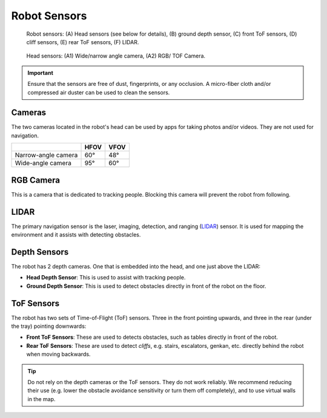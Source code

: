*************
Robot Sensors
*************

.. figure:: assets/sensors/sensors-01.jpg
  :alt: Robot front and rear views

  Robot sensors: (A) Head sensors (see below for details), (B) ground depth sensor, (C) front ToF sensors, (D) cliff sensors, (E) rear ToF sensors, (F) LIDAR.
 

.. figure:: assets/sensors/sensors-02.jpg
  :alt: Robot front and rear views

  Head sensors: (A1) Wide/narrow angle camera, (A2) RGB/ TOF Camera. 


.. Important::
  Ensure that the sensors are free of dust, fingerprints, or any occlusion. A micro-fiber cloth and/or compressed air duster can be used to clean the sensors.

.. As with all optical sensors, environmental lighting, as well as surface reflection, transmission, and absorption affect what the sensors are able to detect. In turn, these can affect navigation performance.


Cameras
=======
The two cameras located in the robot's head can be used by apps for taking photos and/or videos. They are not used for navigation.

+---------------------+------+------+
|                     | HFOV | VFOV |
+=====================+======+======+
| Narrow-angle camera | 60°  | 48°  |
+---------------------+------+------+
| Wide-angle camera   | 95°  | 60°  |
+---------------------+------+------+


RGB Camera
==========
This is a camera that is dedicated to tracking people. Blocking this camera will prevent the robot from following.


LIDAR
=====
The primary navigation sensor is the laser, imaging, detection, and ranging (`LIDAR <https://en.wikipedia.org/wiki/Lidar>`_) sensor. It is used for mapping the environment and it assists with detecting obstacles.

.. @TODO Multiple versions of the LIDAR


Depth Sensors
=============
The robot has 2 depth cameras. One that is embedded into the head, and one just above the LIDAR:

- **Head Depth Sensor**: This is used to assist with tracking people.  
- **Ground Depth Sensor**: This is used to detect obstacles directly in front of the robot on the floor.


.. @TODO Multiple versions of the Depth Camera


ToF Sensors
===========
The robot has two sets of Time-of-Flight (ToF) sensors. Three in the front pointing upwards, and three in the rear (under the tray) pointing downwards:

- **Front ToF Sensors**: These are used to detects obstacles, such as tables directly in front of the robot.
- **Rear ToF Sensors**: These are used to detect *cliffs*, e.g. stairs, escalators, genkan, etc. directly behind the robot when moving backwards.

.. Tip:: Do not rely on the depth cameras or the ToF sensors. They do not work reliably. We recommend reducing their use (e.g. lower the obstacle avoidance sensitivity or turn them off completely), and to use virtual walls in the map.
